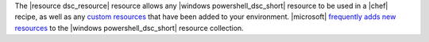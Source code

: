 .. The contents of this file are included in multiple topics.
.. This file should not be changed in a way that hinders its ability to appear in multiple documentation sets.


The |resource dsc_resource| resource allows any |windows powershell_dsc_short| resource to be used in a |chef| recipe, as well as any `custom resources <http://technet.microsoft.com/en-us/library/dn249921.aspx>`_ that have been added to your environment. |microsoft| `frequently adds new resources <http://gallery.technet.microsoft.com/scriptcenter/DSC-Resource-Kit-All-c449312d>`_ to the |windows powershell_dsc_short| resource collection.
